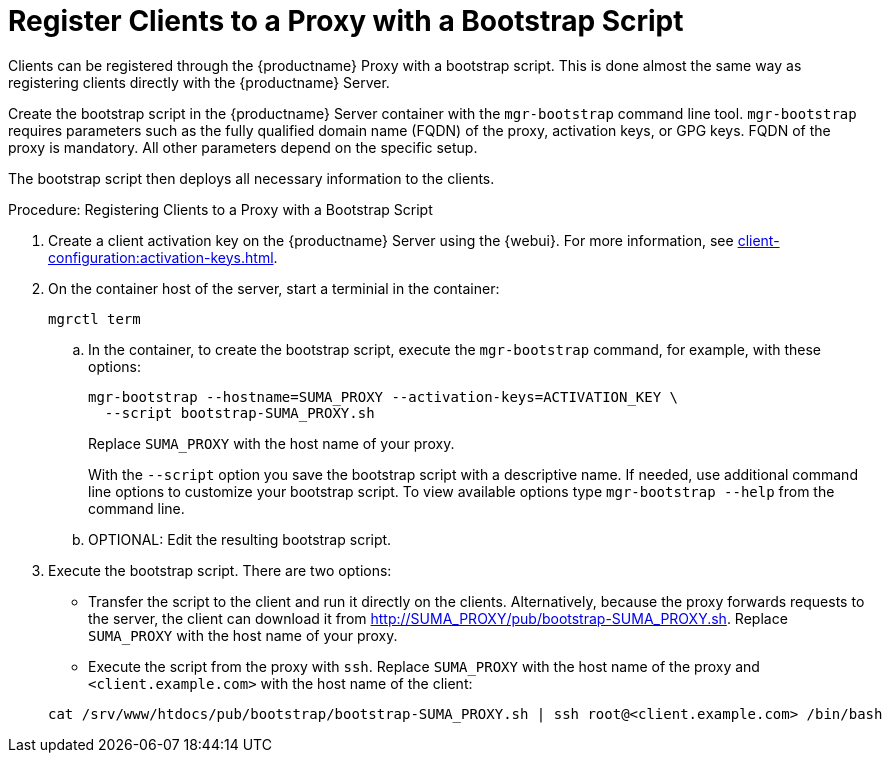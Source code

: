 [[script-client-proxy]]
= Register Clients  to a Proxy with a Bootstrap Script


Clients can be registered through the {productname} Proxy with a bootstrap script.
This is done almost the same way as registering clients directly with the {productname} Server.

Create the bootstrap script in the {productname} Server container with the [command]``mgr-bootstrap`` command line tool.
[command]``mgr-bootstrap`` requires parameters such as the fully qualified domain name (FQDN) of the proxy, activation keys, or GPG keys.
FQDN of the proxy is mandatory.
All other parameters depend on the specific setup.


The bootstrap script then deploys all necessary information to the clients.



.Procedure: Registering Clients to a Proxy with a Bootstrap Script

. Create a client activation key on the {productname} Server using the {webui}.
  For more information, see xref:client-configuration:activation-keys.adoc[].
. On the container host of the server, start a terminial in the container:

+

[source,shell]
----
mgrctl term
----

+

--
.. In the container, to create the bootstrap script, execute the [command]``mgr-bootstrap`` command, for example, with these options:

+

[source,shell]
----
mgr-bootstrap --hostname=SUMA_PROXY --activation-keys=ACTIVATION_KEY \
  --script bootstrap-SUMA_PROXY.sh
----

+

Replace [literal]``SUMA_PROXY`` with the host name of your proxy.

+
With the [option]``--script`` option you save the bootstrap script with a descriptive name.
   If needed, use additional command line options to customize your bootstrap script.
   To view available options type [command]``mgr-bootstrap --help`` from the command line.

.. OPTIONAL: Edit the resulting bootstrap script.
--

. Execute the bootstrap script.
  There are two options:

+

* Transfer the script to the client and run it directly on the clients.
  Alternatively, because the proxy forwards requests to the server, the client can download it from http://SUMA_PROXY/pub/bootstrap-SUMA_PROXY.sh.
  Replace [literal]``SUMA_PROXY`` with the host name of your proxy.

* Execute the script from the proxy with [command]``ssh``.
  Replace [literal]``SUMA_PROXY`` with the host name of the proxy and [systemitem]`` <client.example.com>`` with the host name of the client:

+

[source,shell]
----
cat /srv/www/htdocs/pub/bootstrap/bootstrap-SUMA_PROXY.sh | ssh root@<client.example.com> /bin/bash
----
